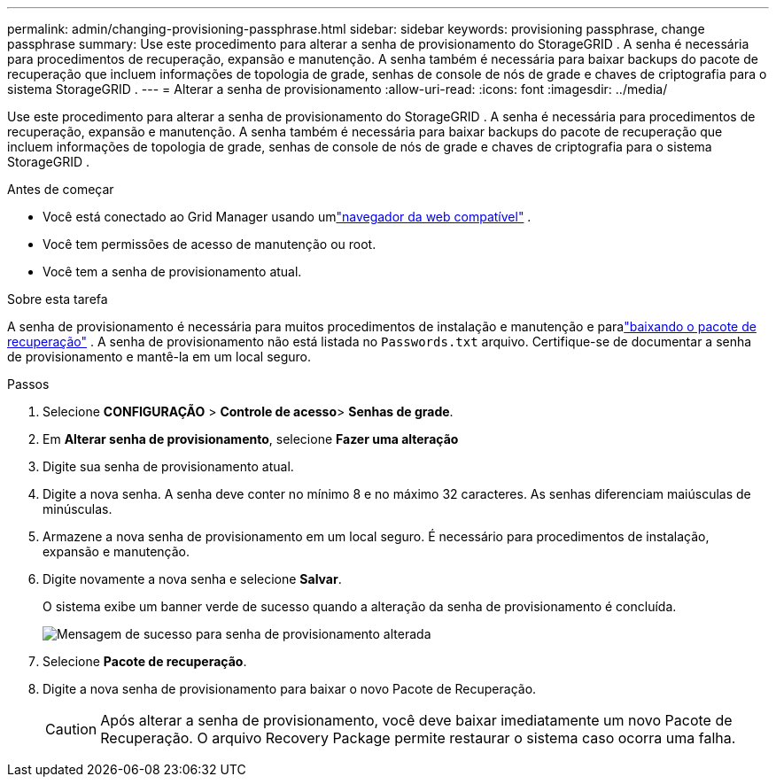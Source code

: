 ---
permalink: admin/changing-provisioning-passphrase.html 
sidebar: sidebar 
keywords: provisioning passphrase, change passphrase 
summary: Use este procedimento para alterar a senha de provisionamento do StorageGRID . A senha é necessária para procedimentos de recuperação, expansão e manutenção. A senha também é necessária para baixar backups do pacote de recuperação que incluem informações de topologia de grade, senhas de console de nós de grade e chaves de criptografia para o sistema StorageGRID . 
---
= Alterar a senha de provisionamento
:allow-uri-read: 
:icons: font
:imagesdir: ../media/


[role="lead"]
Use este procedimento para alterar a senha de provisionamento do StorageGRID . A senha é necessária para procedimentos de recuperação, expansão e manutenção. A senha também é necessária para baixar backups do pacote de recuperação que incluem informações de topologia de grade, senhas de console de nós de grade e chaves de criptografia para o sistema StorageGRID .

.Antes de começar
* Você está conectado ao Grid Manager usando umlink:../admin/web-browser-requirements.html["navegador da web compatível"] .
* Você tem permissões de acesso de manutenção ou root.
* Você tem a senha de provisionamento atual.


.Sobre esta tarefa
A senha de provisionamento é necessária para muitos procedimentos de instalação e manutenção e paralink:../maintain/downloading-recovery-package.html["baixando o pacote de recuperação"] . A senha de provisionamento não está listada no `Passwords.txt` arquivo. Certifique-se de documentar a senha de provisionamento e mantê-la em um local seguro.

.Passos
. Selecione *CONFIGURAÇÃO* > *Controle de acesso*> *Senhas de grade*.
. Em *Alterar senha de provisionamento*, selecione *Fazer uma alteração*
. Digite sua senha de provisionamento atual.
. Digite a nova senha.  A senha deve conter no mínimo 8 e no máximo 32 caracteres.  As senhas diferenciam maiúsculas de minúsculas.
. Armazene a nova senha de provisionamento em um local seguro.  É necessário para procedimentos de instalação, expansão e manutenção.
. Digite novamente a nova senha e selecione *Salvar*.
+
O sistema exibe um banner verde de sucesso quando a alteração da senha de provisionamento é concluída.

+
image::../media/change_provisioning_passphrase_success.png[Mensagem de sucesso para senha de provisionamento alterada]

. Selecione *Pacote de recuperação*.
. Digite a nova senha de provisionamento para baixar o novo Pacote de Recuperação.
+

CAUTION: Após alterar a senha de provisionamento, você deve baixar imediatamente um novo Pacote de Recuperação.  O arquivo Recovery Package permite restaurar o sistema caso ocorra uma falha.


